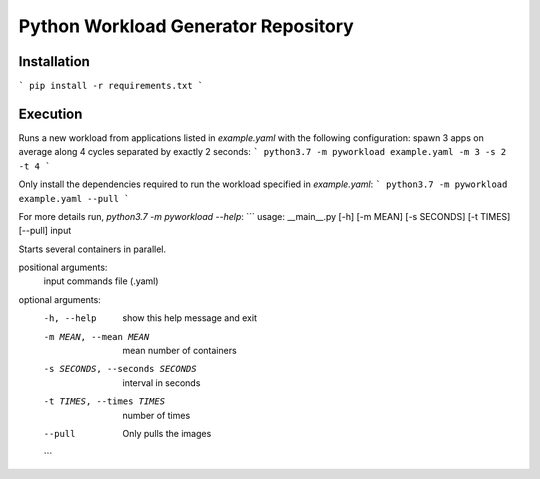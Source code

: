 Python Workload Generator Repository
========================

Installation
----------
```
pip install -r requirements.txt
```


Execution
----------
Runs a new workload from applications listed in `example.yaml` with the following configuration: spawn 3 apps on average along 4 cycles separated by exactly 2 seconds:
```
python3.7 -m pyworkload example.yaml -m 3 -s 2 -t 4
```

Only install the dependencies required to run the workload specified in `example.yaml`:
```
python3.7 -m pyworkload example.yaml --pull
```

For more details run, `python3.7 -m pyworkload --help`:
```
usage: __main__.py [-h] [-m MEAN] [-s SECONDS] [-t TIMES] [--pull] input

Starts several containers in parallel.

positional arguments:
  input                 commands file (.yaml)

optional arguments:
  -h, --help            show this help message and exit
  -m MEAN, --mean MEAN  mean number of containers
  -s SECONDS, --seconds SECONDS
                        interval in seconds
  -t TIMES, --times TIMES
                        number of times
  --pull                Only pulls the images
  ```